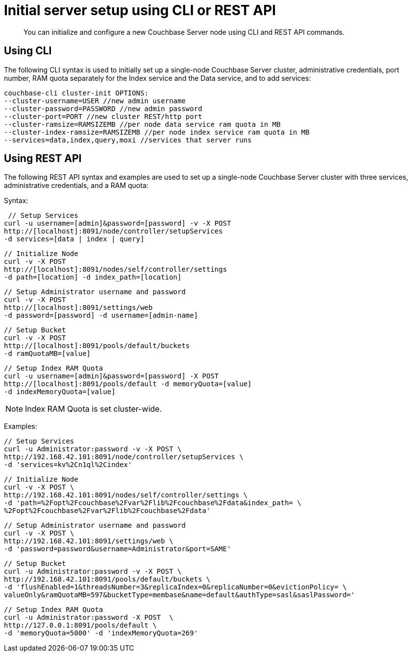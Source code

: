 [#concept_iwq_wmg_qr]
= Initial server setup using CLI or REST API

[abstract]
You can initialize and configure a new Couchbase Server node using CLI and REST API commands.

== Using CLI

The following CLI syntax is used to initially set up a single-node Couchbase Server cluster, administrative credentials, port number, RAM quota separately for the Index service and the Data service, and to add services:

----
couchbase-cli cluster-init OPTIONS:
--cluster-username=USER //new admin username
--cluster-password=PASSWORD //new admin password
--cluster-port=PORT //new cluster REST/http port
--cluster-ramsize=RAMSIZEMB //per node data service ram quota in MB
--cluster-index-ramsize=RAMSIZEMB //per node index service ram quota in MB
--services=data,index,query,moxi //services that server runs
----

== Using REST API

The following REST API syntax and examples are used to set up a single-node Couchbase Server cluster with three services, administrative credentials, and a RAM quota:

Syntax:

----
 // Setup Services
curl -u username=[admin]&password=[password] -v -X POST
http://[localhost]:8091/node/controller/setupServices
-d services=[data | index | query]
----

----
// Initialize Node
curl -v -X POST
http://[localhost]:8091/nodes/self/controller/settings
-d path=[location] -d index_path=[location]
----

----
// Setup Administrator username and password
curl -v -X POST
http://[localhost]:8091/settings/web
-d password=[password] -d username=[admin-name]
----

----
// Setup Bucket
curl -v -X POST
http://[localhost]:8091/pools/default/buckets
-d ramQuotaMB=[value]
----

----
// Setup Index RAM Quota
curl -u username=[admin]&password=[password] -X POST
http://[localhost]:8091/pools/default -d memoryQuota=[value]
-d indexMemoryQuota=[value]
----

NOTE: Index RAM Quota is set cluster-wide.

Examples:

----
// Setup Services
curl -u Administrator:password -v -X POST \
http://192.168.42.101:8091/node/controller/setupServices \
-d 'services=kv%2Cn1ql%2Cindex'
----

----
// Initialize Node
curl -v -X POST \
http://192.168.42.101:8091/nodes/self/controller/settings \
-d 'path=%2Fopt%2Fcouchbase%2Fvar%2Flib%2Fcouchbase%2Fdata&index_path= \
%2Fopt%2Fcouchbase%2Fvar%2Flib%2Fcouchbase%2Fdata'
----

----
// Setup Administrator username and password
curl -v -X POST \
http://192.168.42.101:8091/settings/web \
-d 'password=password&username=Administrator&port=SAME'
----

----
// Setup Bucket
curl -u Administrator:password -v -X POST \
http://192.168.42.101:8091/pools/default/buckets \
-d 'flushEnabled=1&threadsNumber=3&replicaIndex=0&replicaNumber=0&evictionPolicy= \
valueOnly&ramQuotaMB=597&bucketType=membase&name=default&authType=sasl&saslPassword='
----

----
// Setup Index RAM Quota
curl -u Administrator:password -X POST  \
http://127.0.0.1:8091/pools/default \
-d 'memoryQuota=5000' -d 'indexMemoryQuota=269'
----
